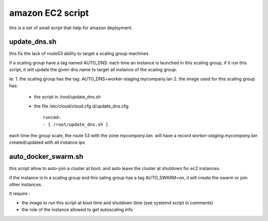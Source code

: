 amazon EC2 script
#################


this is a set of small script that help for amazon deployment.



update_dns.sh
+++++++++++++

this fix the lack of route53 ability to target a scaling group machines

if a scaling group have a tag named AUTO_DNS: each time an instance is launched in this scaling group, if it
run this script, it will update the given dns name to target all instance of the scaling group.

ie:
1. the scaling group has the tag: AUTO_DNS=worker-staging.mycompany.lan
2. the image used for this scaling group has:

  - the script in /root/update_dns.sh
  - the file /etc/cloud/cloud.cfg.d/update_dns.cfg::

		runcmd:
 		- [ /root/update_dns.sh ]

each time the group scale, the route 53 with the zone `mycompany.lan.` will have a record `worker-staging.mycompany.lan`
created/updated with all instance ips


auto_docker_swarm.sh
++++++++++++++++++++

this script allow to auto-join a cluster at boot, and auto leave the cluster at shutdown for ec2 instances.

if the instance is in a scaling group and this saling group has a tag AUTO_SWARM=on, il will create the swarm
or join other instances.


it require :

- the image to run this script at boot time and shutdown time (see systemd script in comments)
- the role of the instance allowed to get autoscaling info
